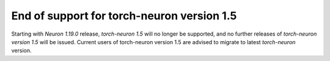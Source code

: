 .. post:: Apr 29, 2022
    :language: en
    :tags: eol

.. _eol-pt-15:


End of support for torch-neuron version 1.5
-------------------------------------------

Starting with *Neuron 1.19.0* release, *torch-neuron 1.5* will no longer be supported, and  
no further releases of *torch-neuron version 1.5* will be issued.  Current users of torch-neuron version 1.5 are advised to migrate to 
latest *torch-neuron* version.